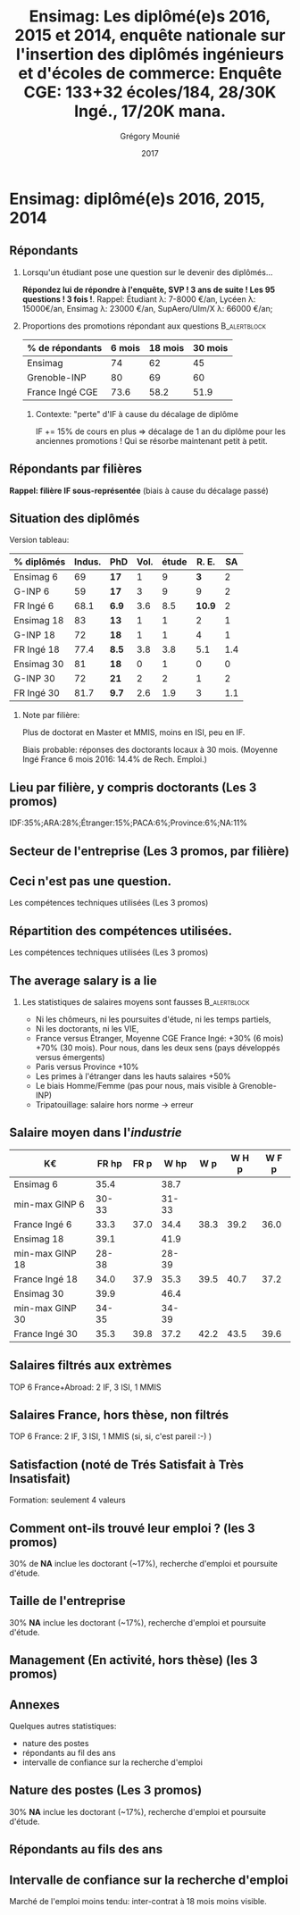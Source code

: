 #+TITLE: Ensimag: Les diplômé(e)s 2016, 2015 et 2014, enquête nationale sur l'insertion des diplômés ingénieurs et d'écoles de commerce: *Enquête CGE: 133+32 écoles/184, 28/30K Ingé., 17/20K mana.*
#+DATE: 2017
#+AUTHOR: Grégory Mounié
#+EMAIL: gregory.mounie@imag.fr
#+OPTIONS: ':nil *:t -:t ::t <:t H:2 \n:nil ^:t arch:headline
#+OPTIONS: author:t c:nil creator:comment d:(not "LOGBOOK") date:t
#+OPTIONS: e:t email:nil f:t inline:t num:t p:nil pri:nil stat:t
#+OPTIONS: tags:t tasks:t tex:t timestamp:t toc:nil todo:t |:t
#+DESCRIPTION:
#+EXCLUDE_TAGS: noexport
#+KEYWORDS:
#+LANGUAGE: en
#+SELECT_TAGS: export

#+OPTIONS: H:2
#+BEAMER_COLOR_THEME: spruce
#+BEAMER_FONT_THEME:
#+BEAMER_HEADER:  \usecolortheme{rose}
#+BEAMER_INNER_THEME:
#+BEAMER_OUTER_THEME:
#+BEAMER_THEME: Warsaw
#+LATEX_CLASS: beamer
#+LATEX_CLASS_OPTIONS: [presentation]
#+STARTUP: beamer

* Bibliography                                                     :noexport:
  [[./enquete-insertion-cge-2017.pdf][Enquête CGE]]
  25% sur tablette et smartphone

* Ensimag: diplômé(e)s 2016, 2015, 2014

** Répondants
   
*** Lorsqu'un étudiant pose une question sur le devenir des diplômés...
    *Répondez lui de répondre à l'enquête, SVP ! 3 ans de suite ! Les
    95 questions ! 3 fois !*.  Rappel: Étudiant \lambda: 7-8000 \euro/an, Lycéen
    \lambda: 15000\euro/an, Ensimag \lambda: 23000 \euro/an, SupAero/Ulm/X \lambda: 66000 \euro/an;

*** Proportions des promotions répondant aux questions         :B_alertblock:
    :PROPERTIES:
    :BEAMER_env: alertblock
    :END:
   # Réponses à 6 mois: 74%; 18 mois: 62%; 30 mois: 45%.  (Comparable
   # moyenne Ingé France 2015: 6 mois 69.8%; 18 mois 56.2%; 30 mois
   # 49.6%; Moyenne G-INP 2016: 6 mois 80%; 18 mois 69%; 30 mois: 60%)
   | % de répondants | 6 mois | 18 mois | 30 mois |
   |-----------------+--------+---------+---------|
   | Ensimag         |     74 |      62 |      45 |
   | Grenoble-INP    |     80 |      69 |      60 |
   | France Ingé CGE |   73.6 |    58.2 |    51.9 |


**** Contexte: "perte" d'IF à cause du décalage de diplôme
     IF += 15% de cours en plus \Rightarrow décalage de 1 an du diplôme pour les
     anciennes promotions ! Qui se résorbe maintenant petit à petit.

** Répondants par filières

   *Rappel: filière IF sous-représentée* (biais à cause du décalage passé)

   #+ATTR_LATEX: :width 12cm :height 7cm
   [[./../Output/ensimag_2017_repondants_filiere.png]]

** Situation des diplômés                                          :noexport:

   Comme tous les ans, plus de doctorat en Master et MMIS, moins en
   ISI, beaucoup moins en IF.
   # Comme tous les ans, pas de grande différence entre filières sauf sur
   # le doctorat. Plus de doctorat en Master (50%?), MMIS(27%), SLE
   # (18%), (ISSC 20%?), un peu moins en ISI (8%), beaucoup moins en IF
   # (3%).
   Biais possible: sur-réponses des doctorants locaux. 
   (Moyenne Ingé France 6 mois: 14.4% de recherche d'emploi)

 #+ATTR_LATEX: :width 11cm
 [[./../Output/ensimag_2017_situation.png]]


** Situation des diplômés

   Version tableau:
   | % diplômés | Indus. | PhD   | Vol. | étude |  R. E. |  SA |
   |------------+--------+-------+------+-------+--------+-----|
   | Ensimag 6  |     69 | *17*  |    1 |     9 |    *3* |   2 |
   | G-INP 6    |     59 | *17*  |    3 |     9 |      9 |   2 |
   | FR Ingé 6  |   68.1 | *6.9* |  3.6 |   8.5 | *10.9* |   2 |
   |------------+--------+-------+------+-------+--------+-----|
   | Ensimag 18 |     83 | *13*  |    1 |     1 |      2 |   1 |
   | G-INP 18   |     72 | *18*  |    1 |     1 |      4 |   1 |
   | FR Ingé 18 |   77.4 | *8.5* |  3.8 |   3.8 |    5.1 | 1.4 |
   |------------+--------+-------+------+-------+--------+-----|
   | Ensimag 30 |     81 | *18*  |    0 |     1 |      0 |   0 |
   | G-INP 30   |     72 | *21*  |    2 |     2 |      1 |   2 |
   | FR Ingé 30 |   81.7 | *9.7* |  2.6 |   1.9 |      3 | 1.1 |
   |------------+--------+-------+------+-------+--------+-----|

*** Note par filière:
    Plus de doctorat en Master et MMIS, moins en ISI, peu en IF.
   # Comme tous les ans, pas de grande différence entre filières sauf sur
   # le doctorat. Plus de doctorat en Master (50%?), MMIS(27%), SLE
   # (18%), (ISSC 20%?), un peu moins en ISI (8%), beaucoup moins en IF
   # (3%).
   Biais probable: réponses des doctorants locaux à 30 mois. 
   (Moyenne Ingé France 6 mois 2016: 14.4% de Rech. Emploi.)

 #+ATTR_LATEX: :width 11cm
 [[./../Output/ensimag_2017_situation.png]]



** Votre emploi est-il votre premier emploi ? (par filière)        :noexport:

 #+ATTR_LATEX: :width 11cm
 [[./../Output/ensimag_2017_premieremploi.png]]


** Lieu par filière, y compris doctorants (Les 3 promos)
   IDF:35%;ARA:28%;Étranger:15%;PACA:6%;Province:6%;NA:11%

 #+ATTR_LATEX: :width 11.5cm :height 7cm
 [[./../Output/ensimag_2017_lieu.png]]

** Secteur de l'entreprise (Les 3 promos, par filière)

   #+ATTR_LATEX: :width 12cm :height 7cm
   [[./../Output/ensimag_2017_secteurs_filiere.png]]

** Filière again (Les 3 promos, par secteur de l'entreprise)       :noexport:

   #+ATTR_LATEX: :width 12cm :height 7cm
   [[./../Output/ensimag_2017_filiere_secteurs.png]]


** Ceci n'est pas une question.
   Les compétences techniques utilisées (Les 3 promos)

 #+ATTR_LATEX: :width 12cm :height 7cm
 [[./../Output/ensimag_2017_competence.png]]
   
** Répartition des compétences utilisées.
   Les compétences techniques utilisées (Les 3 promos)

 #+ATTR_LATEX: :width 12cm :height 7cm
 [[./../Output/ensimag_2017_competence.png]]
   


** The average salary is a lie
*** Les statistiques de salaires moyens sont fausses           :B_alertblock:
    :PROPERTIES:
    :BEAMER_env: alertblock
    :END:
    - Ni les chômeurs, ni les poursuites d'étude, ni les temps partiels,
    - Ni les doctorants, ni les VIE,
    - France versus Étranger, Moyenne CGE France Ingé: +30% (6 mois) +70% (30
      mois). Pour nous, dans les deux sens (pays développés versus
      émergents)
    - Paris versus Province +10%
    - Les primes à l'étranger dans les hauts salaires +50%
    - Le biais Homme/Femme (pas pour nous, mais visible à
      Grenoble-INP)
    - Tripatouillage: salaire hors norme \rightarrow  erreur

** Salaire moyen dans l'/industrie/
   | K\euro              | FR hp | FR p |  W hp |  W p | W H p | W F p |
   |-----------------+-------+------+-------+------+-------+-------|
   | Ensimag 6       |  35.4 |      |  38.7 |      |       |       |
   | min-max GINP 6  | 30-33 |      | 31-33 |      |       |       |
   | France Ingé 6   |  33.3 | 37.0 |  34.4 | 38.3 |  39.2 |  36.0 |
   |-----------------+-------+------+-------+------+-------+-------|
   | Ensimag 18      |  39.1 |      |  41.9 |      |       |       |
   | min-max GINP 18 | 28-38 |      | 28-39 |      |       |       |
   | France Ingé 18  |  34.0 | 37.9 |  35.3 | 39.5 |  40.7 |  37.2 |
   |-----------------+-------+------+-------+------+-------+-------|
   | Ensimag 30      |  39.9 |      |  46.4 |      |       |       |
   | min-max GINP 30 | 34-35 |      | 34-39 |      |       |       |
   | France Ingé 30  |  35.3 | 39.8 |  37.2 | 42.2 |  43.5 |  39.6 |
   |-----------------+-------+------+-------+------+-------+-------|



** Salaires filtrés aux extrèmes
   TOP 6 France+Abroad: 2 IF, 3 ISI, 1 MMIS 
 #+ATTR_LATEX: :width 12cm :height 7cm
 [[./../Output/ensimag_2017_salaire_total_inf100000.png]]

** Salaires France, hors thèse, non filtrés
   TOP 6 France: 2 IF, 3 ISI, 1 MMIS (si, si, c'est pareil :-) )

 #+ATTR_LATEX: :width 12cm :height 7cm
 [[./../Output/ensimag_2017_salaire_france_industrie.png]]


** Satisfaction (noté de Trés Satisfait à Très Insatisfait)
   Formation: seulement 4 valeurs

 #+ATTR_LATEX: :width 12cm :height 7cm
 [[./../Output/ensimag_2017_satisfaction.png]]

** Comment ont-ils trouvé leur emploi ? (les 3 promos)   
30% de *NA* inclue les doctorant (~17%), recherche d'emploi et poursuite d'étude.

 #+ATTR_LATEX: :width 11cm
[[./../Output/ensimag_2017_methode.png]]

** Taille de l'entreprise
30% *NA* inclue les doctorant (~17%), recherche d'emploi et poursuite d'étude.

 #+ATTR_LATEX: :width 11cm
 [[./../Output/ensimag_2017_tailles.png]]

** Management (En activité, hors thèse) (les 3 promos)
 #+ATTR_LATEX: :width 11cm
 [[./../Output/ensimag_2017_management.png]]


** Annexes
   Quelques autres statistiques:
   - nature des postes
   - répondants au fil des ans
   - intervalle de confiance sur la recherche d'emploi

** Nature des postes (Les 3 promos)
30% *NA* inclue les doctorant (~17%), recherche d'emploi et poursuite d'étude.

 #+ATTR_LATEX: :width 12cm :height 6cm
 [[./../Output/ensimag_2017_postes.png]]


** Répondants au fils des ans

 #+ATTR_LATEX: :width 11.5cm :height 7cm
 [[./../Output/repondants17.png]]

** Intervalle de confiance sur la recherche d'emploi

Marché de l'emploi moins tendu: inter-contrat à 18 mois moins visible.

 #+ATTR_LATEX: :width 6cm
 [[./../Output/ensimag_itchomeur_6mois.png]]
 #+ATTR_LATEX: :width 6cm
 [[./../Output/ensimag_itchomeur_18mois.png]]



* Demandes							   :noexport:
** TODO satisfaction formation par filière
** DONE part à l'étranger
** DONE satisfaction travail et formation
** DONE salaire boxplot
** DONE combien d'emploi avant la situation
   - premier emploi
** DONE taux d'abstention
** DONE compétence les plus utiles
** DONE combien on travailler dans la boite à la fin du PFE
   - méthode pour trouver leur emploi
** DONE % doctorat
** DONE taille des entreprises
** DONE % de poursuite d'étude
** DONE localisation
** DONE salaire moyen juste France et entreprises
** DONE proportion de management
